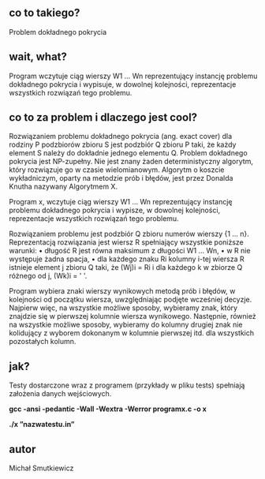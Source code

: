 # programx
** co to takiego?
   Problem dokładnego pokrycia
** wait, what? 
   Program wczytuje ciąg wierszy W1 … Wn reprezentujący instancję problemu dokładnego pokrycia i wypisuje, 
   w dowolnej kolejności, reprezentacje wszystkich rozwiązań tego problemu.
** co to za problem i dlaczego jest cool?
   
   Rozwiązaniem problemu dokładnego pokrycia (ang. exact cover) dla rodziny P podzbiorów zbioru S jest podzbiór Q zbioru P taki, że każdy element S należy do dokładnie jednego elementu Q.
   Problem dokładnego pokrycia jest NP-zupełny. Nie jest znany żaden deterministyczny algorytm, który rozwiązuje go w czasie wielomianowym. Algorytm o koszcie wykładniczym, oparty na metodzie prób i błędów, jest przez Donalda Knutha nazywany Algorytmem X.

   Program x, wczytuje ciąg wierszy W1 … Wn reprezentujący instancję problemu dokładnego pokrycia i wypisze, w dowolnej kolejności, reprezentacje wszystkich rozwiązań tego problemu.

   Rozwiązaniem problemu jest podzbiór Q zbioru numerów wierszy {1 … n}. Reprezentacją rozwiązania jest wiersz R spełniający wszystkie poniższe warunki:
  •	długość R jest równa maksimum z długości W1 … Wn,
  •	w R nie występuje żadna spacja,
  •	dla każdego znaku Ri kolumny i-tej wiersza R istnieje element j zbioru Q taki, że (Wj)i = Ri i dla każdego k w zbiorze Q różnego od j, (Wk)i = ' '.

   Program wybiera znaki wierszy wynikowych metodą prób i błędów, w kolejności od początku wiersza, uwzględniając podjęte wcześniej decyzje.
   Najpierw więc, na wszystkie możliwe sposoby, wybieramy znak, który znajdzie się w pierwszej kolumnie wiersza wynikowego. Następnie, również na wszystkie możliwe sposoby, wybieramy do kolumny drugiej znak nie kolidujący z wyborem dokonanym w kolumnie pierwszej itd. dla wszystkich pozostałych kolumn.
   
** jak?
   Testy dostarczone wraz z programem (przykłady w pliku tests) spełniają założenia danych wejściowych.
   
   *gcc -ansi -pedantic -Wall -Wextra -Werror programx.c -o x*
   
   *./x ”nazwatestu.in”*
   
** autor
Michał Smutkiewicz


